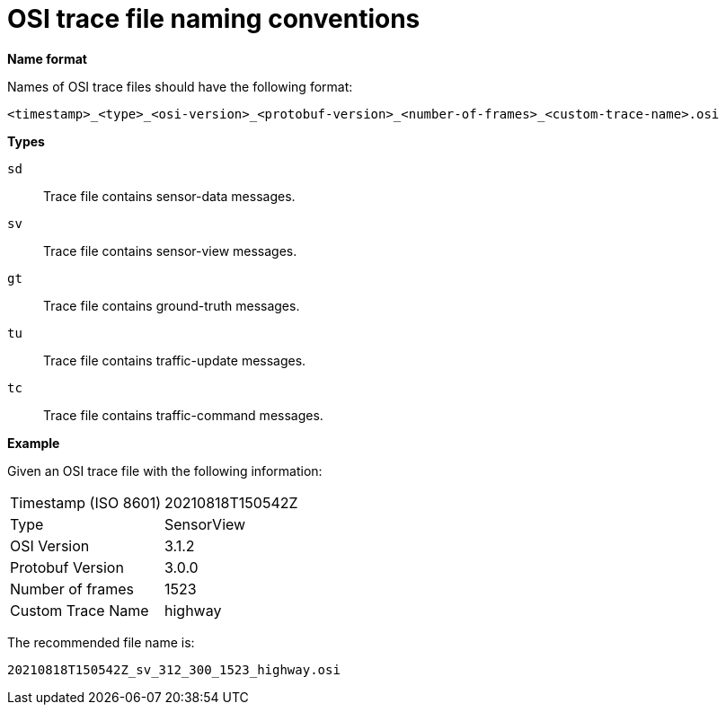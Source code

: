 = OSI trace file naming conventions

**Name format**

Names of OSI trace files should have the following format:

[source]
----
<timestamp>_<type>_<osi-version>_<protobuf-version>_<number-of-frames>_<custom-trace-name>.osi
----

**Types**

`sd`::
Trace file contains sensor-data messages.

`sv`::
Trace file contains sensor-view messages.

`gt`::
Trace file contains ground-truth messages.

`tu`::
Trace file contains traffic-update messages.

`tc`::
Trace file contains traffic-command messages.


**Example**

Given an OSI trace file with the following information:

[cols="1,1"]
|===
|Timestamp (ISO 8601)
|20210818T150542Z

|Type
|SensorView

|OSI Version
|3.1.2

|Protobuf Version
|3.0.0

|Number of frames
|1523

|Custom Trace Name
|highway
|===

The recommended file name is: 

[source]
----
20210818T150542Z_sv_312_300_1523_highway.osi
----

